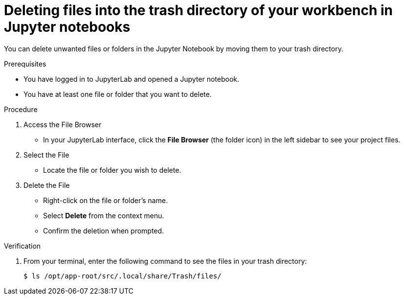 :_module-type: PROCEDURE

[id="deleting-files-in-trash-directory_{context}"]
= Deleting files into the trash directory of your workbench in Jupyter notebooks

[role='_abstract']
You can delete unwanted files or folders in the Jupyter Notebook by moving them to your trash directory.

.Prerequisites
* You have logged in to JupyterLab and opened a Jupyter notebook.
* You have at least one file or folder that you want to delete.

.Procedure
. Access the File Browser
* In your JupyterLab interface, click the *File Browser* (the folder icon) in the left sidebar to see your project files.
. Select the File
* Locate the file or folder you wish to delete.
. Delete the File
* Right-click on the file or folder's name.
* Select *Delete* from the context menu.
* Confirm the deletion when prompted.

.Verification
. From your terminal, enter the following command to see the files in your trash directory:
+
[source, terminal]
----
$ ls /opt/app-root/src/.local/share/Trash/files/
----


